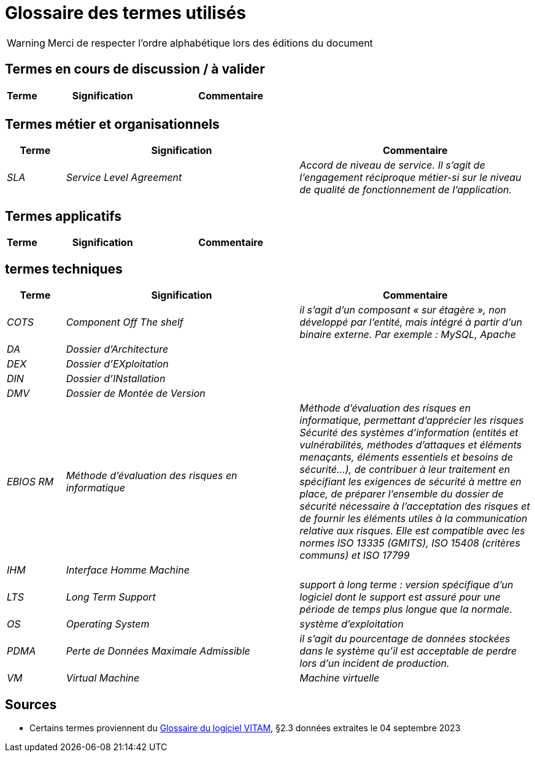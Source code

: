 ////
glossaire.adoc

SPDX-FileCopyrightText: 2023 Vincent Corrèze

SPDX-License-Identifier: CC-BY-SA-4.0
////

# Glossaire des termes utilisés

WARNING: Merci de respecter l'ordre alphabétique lors des éditions du document

## Termes en cours de discussion / à valider

[cols="1e,4e,4e"]
|=======================================================================
|Terme |Signification | Commentaire

||  |
|=======================================================================

## Termes métier et organisationnels

[cols="1e,4e,4e"]
|=======================================================================
|Terme |Signification |Commentaire

|SLA|Service Level Agreement|Accord de niveau de service. Il s'agit de l'engagement réciproque métier-si sur le niveau de qualité de fonctionnement de l'application.


|=======================================================================

## Termes applicatifs

[cols="1e,4e,4e"]
|=======================================================================
|Terme |Signification | Commentaire

|=======================================================================

## termes techniques

[cols="1e,4e,4e"]
|=======================================================================
|Terme |Signification | Commentaire

|COTS|Component Off The shelf|il s’agit d’un composant « sur étagère », non développé par l'entité, mais intégré à partir d’un binaire externe. Par exemple : MySQL, Apache

|DA|Dossier d'Architecture|

|DEX|Dossier d'EXploitation|

|DIN|Dossier d'INstallation|

|DMV|Dossier de Montée de Version|

|EBIOS RM|Méthode d’évaluation des risques en informatique|Méthode d’évaluation des risques en informatique, permettant d’apprécier les risques Sécurité des systèmes d’information (entités et vulnérabilités, méthodes d’attaques et éléments menaçants, éléments essentiels et besoins de sécurité…), de contribuer à leur traitement en spécifiant les exigences de sécurité à mettre en place, de préparer l’ensemble du dossier de sécurité nécessaire à l’acceptation des risques et de fournir les éléments utiles à la communication relative aux risques. Elle est compatible avec les normes ISO 13335 (GMITS), ISO 15408 (critères communs) et ISO 17799

|IHM|Interface Homme Machine|

|LTS|Long Term Support|support à long terme : version spécifique d’un logiciel dont le support est assuré pour une période de temps plus longue que la normale.

|OS|_Operating System_|système d’exploitation

|PDMA|Perte de Données Maximale Admissible|il s’agit du pourcentage de données stockées dans le système qu’il est acceptable de perdre lors d’un incident de production.

|VM|Virtual Machine| Machine virtuelle

|=======================================================================

## Sources

* Certains termes proviennent du link:http://www.programmevitam.fr/ressources/DocCourante/html/exploitation/introduction.html#but-de-cette-documentation[Glossaire du logiciel VITAM], §2.3 données extraites le 04 septembre 2023
